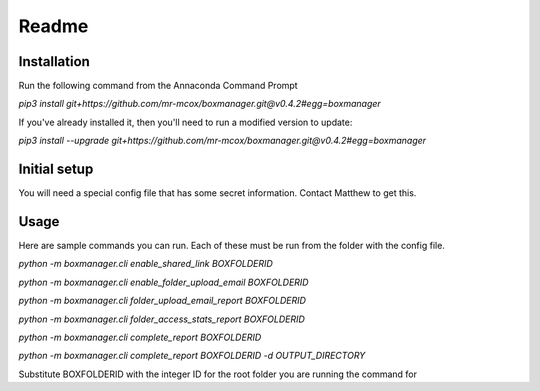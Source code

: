 Readme
*******

Installation
=============
Run the following command from the Annaconda Command Prompt

*pip3 install git+https://github.com/mr-mcox/boxmanager.git@v0.4.2#egg=boxmanager*

If you've already installed it, then you'll need to run a modified version to update:

*pip3 install --upgrade git+https://github.com/mr-mcox/boxmanager.git@v0.4.2#egg=boxmanager*

Initial setup
=============
You will need a special config file that has some secret information. Contact Matthew to get this.

Usage
======
Here are sample commands you can run. Each of these must be run from the folder with the config file.

*python -m boxmanager.cli enable_shared_link BOXFOLDERID*

*python -m boxmanager.cli enable_folder_upload_email BOXFOLDERID*

*python -m boxmanager.cli folder_upload_email_report BOXFOLDERID*

*python -m boxmanager.cli folder_access_stats_report BOXFOLDERID*

*python -m boxmanager.cli complete_report BOXFOLDERID*

*python -m boxmanager.cli complete_report BOXFOLDERID -d OUTPUT_DIRECTORY*

Substitute BOXFOLDERID with the integer ID for the root folder you are running the command for